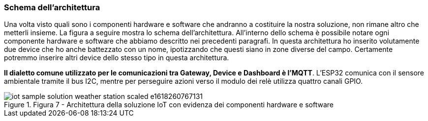 === Schema dell'architettura

Una volta visto quali sono i componenti hardware e software che andranno a costituire la nostra soluzione, non rimane altro che metterli insieme. La figura a seguire mostra lo schema dell'architettura. All'interno dello schema è possibile notare ogni componente hardware e software che abbiamo descritto nei precedenti paragrafi. In questa architettura ho inserito volutamente due device che ho anche battezzato con un nome, ipotizzando che questi siano in zone diverse del campo. Certamente potremmo inserire altri device dello stesso tipo in questa architettura.

*Il dialetto comune utilizzato per le comunicazioni tra Gateway, Device e Dashboard è l'MQTT*. L'ESP32 comunica con il sensore ambientale tramite il bus I2C, mentre per perseguire azioni verso il modulo dei relè utilizza quattro canali GPIO.

image::iot-sample-solution-weather-station-scaled-e1618260767131.jpg[title="Figura 7 - Architettura della soluzione IoT con evidenza dei componenti hardware e software"]
